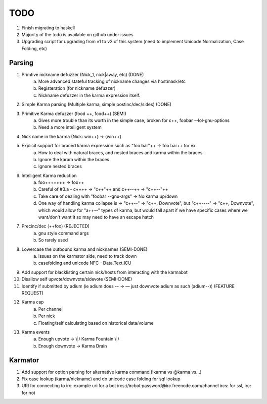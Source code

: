 TODO
----

1. Finish migrating to haskell

2. Majority of the todo is available on github under issues

3. Upgrading script for upgrading from v1 to v2 of this system (need to implement Unicode Normalization, Case Folding, etc)


Parsing
=======

1. Primtive nickname defuzzer (Nick_1, nick|away, etc) (DONE)
    a. More advanced stateful tracking of nickname changes via hostmask/etc
    b. Registeration (for nickname defuzzer)
    c. Nickname defuzzer in the karma expression itself.

2. Simple Karma parsing (Multiple karma, simple postinc/dec/sides) (DONE)

3. Primitive Karma defuzzer (food ++, food++) (SEMI)
    a. Gives more trouble than its worth in the simple case, broken for c++, foobar --lol-gnu-options
    b. Need a more intelligent system

4. Nick name in the karma (Nick: win++) -> (win++)

5. Explicit support for braced karma expression such as "foo bar"++ -> foo bar++ for ex
    a. How to deal with natural braces, and nested braces and karma within the braces
    b. Ignore the karam within the braces
    c. Ignore nested braces

6. Intelligent Karma reduction
    a. foo+++++++ -> foo++
    b. Careful of #3.a - c++++ -> "c++"++ and c++--++ -> "c++--"++
    c. Take care of dealing with "foobar --gnu-args" -> No karma up/down
    d.  One way of handling karma collapse is -> "c++--" -> "c++, Downvote", but "c++----" -> "c++, Downvote", which would allow for "a++--" types   of karma, but would fall apart if we have specific cases where we want/don't want it so may need to have an escape hatch

7. Precinc/dec (++foo) (REJECTED)
    a. gnu style command args
    b. So rarely used

8. Lowercase the outbound karma and nicknames (SEMI-DONE)
    a. Issues on the karmator side, need to track down
    b. casefolding and unicode NFC - Data.Text.ICU

9. Add support for blacklisting certain nick/hosts from interacting with the karmabot

10. Disallow self upvote/downvote/sidevote (SEMI-DONE)

11. Identify if submitted by adium (ie adium does -- -> — just downvote adium as such (adium--)) (FEATURE REQUEST)

12. Karma cap
	a. Per channel
	b. Per nick
	c. Floating/self calculating based on historical data/volume

13. Karma events
	a. Enough upvote -> \\|/ Karma Fountain \\|/
	b. Enough downvote -> Karma Drain


Karmator
========

1. Add support for option parsing for alternative karma command (!karma vs @karma vs...)

2. Fix case lookup (karma/nickname) and do unicode case folding for sql lookup

3. URI for connecting to irc:
   example uri for a bot ircs://ircbot:password@irc.freenode.com/channel
   ircs: for ssl, irc: for not
